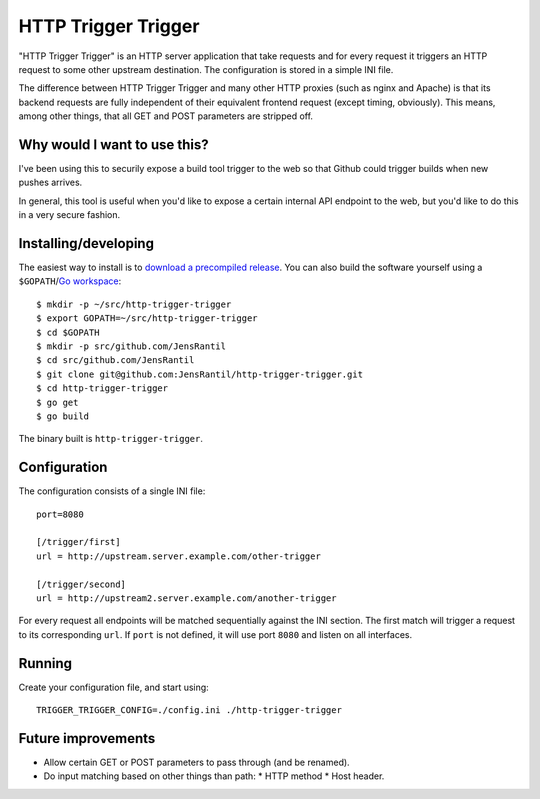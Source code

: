 ====================
HTTP Trigger Trigger
====================

"HTTP Trigger Trigger" is an HTTP server application that take requests
and for every request it triggers an HTTP request to some other
upstream destination. The configuration is stored in a simple INI file.

The difference between HTTP Trigger Trigger and many other HTTP proxies
(such as nginx and Apache) is that its backend requests are fully
independent of their equivalent frontend request (except timing,
obviously). This means, among other things, that all GET and POST
parameters are stripped off.

Why would I want to use this?
-----------------------------
I've been using this to securily expose a build tool trigger to the web
so that Github could trigger builds when new pushes arrives.

In general, this tool is useful when you'd like to expose a certain
internal API endpoint to the web, but you'd like to do this in a very
secure fashion.

Installing/developing
----------
The easiest way to install is to `download a precompiled release`_. You
can also build the software yourself using a ``$GOPATH``/`Go
workspace`_::

    $ mkdir -p ~/src/http-trigger-trigger
    $ export GOPATH=~/src/http-trigger-trigger
    $ cd $GOPATH
    $ mkdir -p src/github.com/JensRantil
    $ cd src/github.com/JensRantil
    $ git clone git@github.com:JensRantil/http-trigger-trigger.git
    $ cd http-trigger-trigger
    $ go get
    $ go build

The binary built is ``http-trigger-trigger``.

.. _download a precompiled release: https://github.com/JensRantil/http-trigger-trigger/releases
.. _Go workspace: http://golang.org/doc/code.html

Configuration
-------------
The configuration consists of a single INI file::

    port=8080

    [/trigger/first]
    url = http://upstream.server.example.com/other-trigger

    [/trigger/second]
    url = http://upstream2.server.example.com/another-trigger

For every request all endpoints will be matched sequentially against the
INI section. The first match will trigger a request to its corresponding
``url``. If ``port`` is not defined, it will use port ``8080`` and
listen on all interfaces.

Running
-------
Create your configuration file, and start using::

    TRIGGER_TRIGGER_CONFIG=./config.ini ./http-trigger-trigger

Future improvements
-------------------
* Allow certain GET or POST parameters to pass through (and be renamed).
* Do input matching based on other things than path:
  * HTTP method
  * Host header.

